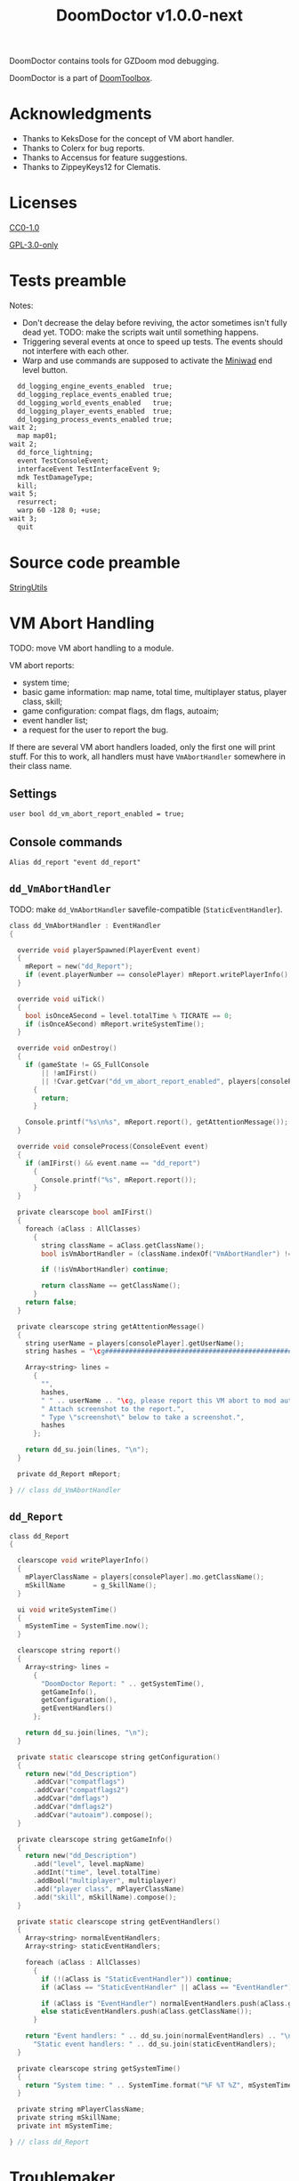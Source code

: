 # SPDX-FileCopyrightText: © 2021 Alexander Kromm <mmaulwurff@gmail.com>
# SPDX-License-Identifier: GPL-3.0-only
#+property: header-args :comments no :mkdirp yes :noweb yes :results none

#+title: DoomDoctor v1.0.0-next

DoomDoctor contains tools for GZDoom mod debugging.

DoomDoctor is a part of [[https://github.com/mmaulwurff/doom-toolbox/][DoomToolbox]].

* [[file:documentation/WhereAreTheProjectFiles.org][Where are the project files?]] :noexport:

* Acknowledgments

- Thanks to KeksDose for the concept of VM abort handler.
- Thanks to Colerx for bug reports.
- Thanks to Accensus for feature suggestions.
- Thanks to ZippeyKeys12 for Clematis.

* Licenses

[[file:LICENSES/CC0-1.0.txt][CC0-1.0]]
#+name: CC
#+begin_src txt :exports none
SPDX-FileCopyrightText: © 2021 Alexander Kromm <mmaulwurff@gmail.com>
SPDX-License-Identifier: CC0-1.0
#+end_src

#+begin_src txt :tangle build/DoomDoctor/cvarinfo.txt :exports none
// <<CC>>
#+end_src
#+begin_src txt :tangle build/DoomDoctor/keyconf.txt :exports none
// <<CC>>
#+end_src
#+begin_src txt :tangle build/DoomDoctor/mapinfo.txt :exports none
// <<CC>>
#+end_src
#+begin_src txt :tangle build/DoomDoctorTest/mapinfo.txt :exports none
// <<CC>>
#+end_src

[[file:LICENSES/GPL-3.0-only.txt][GPL-3.0-only]]
#+name: GPL
#+begin_src txt :exports none
SPDX-FileCopyrightText: © 2021 Alexander Kromm <mmaulwurff@gmail.com>
SPDX-License-Identifier: GPL-3.0-only
#+end_src

#+begin_src c :tangle build/DoomDoctor/zscript.zs :exports none
// <<GPL>>
#+end_src
#+begin_src c :tangle build/DoomDoctor/zscript/Logger.zs :exports none
// <<GPL>>
#+end_src
#+begin_src c :tangle build/DoomDoctor/zscript/Troublemaker.zs :exports none
// <<GPL>>
#+end_src
#+begin_src c :tangle build/DoomDoctor/zscript/VmAbortHandler.zs :exports none
// <<GPL>>
#+end_src
#+begin_src c :tangle build/DoomDoctorTest/zscript.zs :exports none
// <<GPL>>
#+end_src

* Tests preamble

Notes:
- Don't decrease the delay before reviving, the actor sometimes isn't fully dead yet.
  TODO: make the scripts wait until something happens.
- Triggering several events at once to speed up tests. The events should not
  interfere with each other.
- Warp and use commands are supposed to activate the [[https://github.com/fragglet/miniwad][Miniwad]] end level button.

#+begin_src txt :tangle build/DoomDoctorTestCommands.txt
  dd_logging_engine_events_enabled  true;
  dd_logging_replace_events_enabled true;
  dd_logging_world_events_enabled   true;
  dd_logging_player_events_enabled  true;
  dd_logging_process_events_enabled true;
wait 2;
  map map01;
wait 2;
  dd_force_lightning;
  event TestConsoleEvent;
  interfaceEvent TestInterfaceEvent 9;
  mdk TestDamageType;
  kill;
wait 5;
  resurrect;
  warp 60 -128 0; +use;
wait 3;
  quit
#+end_src

#+begin_src elisp :exports none
(compile "./tools/org.py test DoomDoctor.org")
#+end_src

#+begin_src txt :tangle build/DoomDoctorTest/mapinfo.txt :exports none
GameInfo { EventHandlers = "dd_LoggerTestRunner" }
#+end_src

#+begin_src c :tangle build/DoomDoctorTest/zscript.zs :exports none
version 4.12.2

class dd_LoggerTest : Clematis {}

// TODO: add lower order logger test runner.
class dd_LoggerTestRunner : StaticEventHandler
{

  private Clematis mTest;
  private dd_BufferedConsole mConsole;

  void assert(Name testCaseName, bool condition) const
  {
    mTest.it(testCaseName, mTest.assert(condition));
  }

  override void OnRegister()
  {
    // To catch what logger logs.
    setOrder(int.max);

    mTest = new("dd_LoggerTest");
    mConsole = dd_BufferedConsole.getInstance();

    mTest.Describe("DoomDoctor Logger tests");
    OnRegisterTest();
  }

  override void OnUnregister()
  {
    let totalTestsCount = <<count-logger-tests()>>;
    let executedTestsCount = mTest.TestsRunTotal();
    bool areAllTestsExecuted = executedTestsCount == totalTestsCount;
    assert("all tests executed", areAllTestsExecuted);
    if (!areAllTestsExecuted)
      Console.printf("Executed: %d, total: %d.", executedTestsCount, totalTestsCount);

    mTest.EndDescribe();
  }
#+end_src

#+name: count-logger-tests
#+begin_src elisp :exports none
(let ((pos 0)
      (count 0))
  (while (string-match "assert\(\"log: " (buffer-string) pos)
    (setq count (1+ count))
    (setq pos (match-end 0)))
  count)
#+end_src

* Source code preamble

#+begin_src txt :tangle build/DoomDoctor/mapinfo.txt :exports none
GameInfo
{
  EventHandlers = "dd_VmAbortHandler",
                  "dd_Troublemaker",
                  "dd_BufferedConsole",
                  "dd_Logger"
}
#+end_src

#+begin_src c :tangle build/DoomDoctor/zscript.zs :exports none
version 4.12.2

<<module("StringUtils")>>

#include "zscript/VmAbortHandler.zs"
#include "zscript/Troublemaker.zs"
#include "zscript/Logger.zs"
#+end_src

[[file:modules/StringUtils.org][StringUtils]]

#+name: module
#+begin_src elisp :var module-name = "" :exports none
(shell-command
  (format "./tools/org.py export modules/%1$s.org dd_ build/DoomDoctor/zscript/%1$s.zs"
          module-name))
(format "#include \"zscript/%s.zs\"" module-name)
#+end_src

* VM Abort Handling

TODO: move VM abort handling to a module.

VM abort reports:
- system time;
- basic game information: map name, total time, multiplayer status, player class,
  skill;
- game configuration: compat flags, dm flags, autoaim;
- event handler list;
- a request for the user to report the bug.

If there are several VM abort handlers loaded, only the first one will print stuff.
For this to work, all handlers must have ~VmAbortHandler~ somewhere in their class
name.

** Settings

#+begin_src txt :tangle build/DoomDoctor/cvarinfo.txt
user bool dd_vm_abort_report_enabled = true;
#+end_src

** Console commands

#+begin_src txt :tangle build/DoomDoctor/keyconf.txt
Alias dd_report "event dd_report"
#+end_src

** ~dd_VmAbortHandler~

TODO: make ~dd_VmAbortHandler~ savefile-compatible (~StaticEventHandler~).

#+begin_src c :tangle build/DoomDoctor/zscript/VmAbortHandler.zs
class dd_VmAbortHandler : EventHandler
{

  override void playerSpawned(PlayerEvent event)
  {
    mReport = new("dd_Report");
    if (event.playerNumber == consolePlayer) mReport.writePlayerInfo();
  }

  override void uiTick()
  {
    bool isOnceASecond = level.totalTime % TICRATE == 0;
    if (isOnceASecond) mReport.writeSystemTime();
  }

  override void onDestroy()
  {
    if (gameState != GS_FullConsole
        || !amIFirst()
        || !Cvar.getCvar("dd_vm_abort_report_enabled", players[consolePlayer]).getBool())
      {
        return;
      }

    Console.printf("%s\n%s", mReport.report(), getAttentionMessage());
  }

  override void consoleProcess(ConsoleEvent event)
  {
    if (amIFirst() && event.name == "dd_report")
      {
        Console.printf("%s", mReport.report());
      }
  }

  private clearscope bool amIFirst()
  {
    foreach (aClass : AllClasses)
      {
        string className = aClass.getClassName();
        bool isVmAbortHandler = (className.indexOf("VmAbortHandler") != -1);

        if (!isVmAbortHandler) continue;

        return className == getClassName();
      }
    return false;
  }

  private clearscope string getAttentionMessage()
  {
    string userName = players[consolePlayer].getUserName();
    string hashes = "\cg############################################################";

    Array<string> lines =
      {
        "",
        hashes,
        " " .. userName .. "\cg, please report this VM abort to mod author.",
        " Attach screenshot to the report.",
        " Type \"screenshot\" below to take a screenshot.",
        hashes
      };

    return dd_su.join(lines, "\n");
  }

  private dd_Report mReport;

} // class dd_VmAbortHandler
#+end_src

** ~dd_Report~

#+begin_src c :tangle build/DoomDoctor/zscript/VmAbortHandler.zs
class dd_Report
{

  clearscope void writePlayerInfo()
  {
    mPlayerClassName = players[consolePlayer].mo.getClassName();
    mSkillName       = g_SkillName();
  }

  ui void writeSystemTime()
  {
    mSystemTime = SystemTime.now();
  }

  clearscope string report()
  {
    Array<string> lines =
      {
        "DoomDoctor Report: " .. getSystemTime(),
        getGameInfo(),
        getConfiguration(),
        getEventHandlers()
      };

    return dd_su.join(lines, "\n");
  }

  private static clearscope string getConfiguration()
  {
    return new("dd_Description")
      .addCvar("compatflags")
      .addCvar("compatflags2")
      .addCvar("dmflags")
      .addCvar("dmflags2")
      .addCvar("autoaim").compose();
  }

  private clearscope string getGameInfo()
  {
    return new("dd_Description")
      .add("level", level.mapName)
      .addInt("time", level.totalTime)
      .addBool("multiplayer", multiplayer)
      .add("player class", mPlayerClassName)
      .add("skill", mSkillName).compose();
  }

  private static clearscope string getEventHandlers()
  {
    Array<string> normalEventHandlers;
    Array<string> staticEventHandlers;

    foreach (aClass : AllClasses)
      {
        if (!(aClass is "StaticEventHandler")) continue;
        if (aClass == "StaticEventHandler" || aClass == "EventHandler") continue;

        if (aClass is "EventHandler") normalEventHandlers.push(aClass.getClassName());
        else staticEventHandlers.push(aClass.getClassName());
      }

    return "Event handlers: " .. dd_su.join(normalEventHandlers) .. "\n" ..
      "Static event handlers: " .. dd_su.join(staticEventHandlers);
  }

  private clearscope string getSystemTime()
  {
    return "System time: " .. SystemTime.format("%F %T %Z", mSystemTime);
  }

  private string mPlayerClassName;
  private string mSkillName;
  private int mSystemTime;

} // class dd_Report
#+end_src

* Troublemaker

Troublemaker provides console commands to check if a mod can handle some unexpected
events.

** Console commands

*** Commands to cause problematic events
#+begin_src txt :tangle build/DoomDoctor/keyconf.txt
Alias dd_nullify_player        "netevent dd_nullify_player"
Alias dd_spawn_null_thing      "netevent dd_spawn_null_thing; summon dd_Spawnable"
Alias dd_nullify_player_weapon "netevent dd_nullify_player_weapon"
Alias dd_take_all_weapons      "take weapons"
Alias dd_spawn_with_no_tags    "summon dd_WeaponWithNoTag; summon dd_EnemyWithNoTag"
#+end_src

*** Helper commands
#+begin_src txt :tangle build/DoomDoctor/keyconf.txt
Alias dd_revive_everything     "netevent dd_revive_everything"
Alias dd_force_lightning       "netevent dd_force_lightning"
#+end_src

** Source

TODO: make ~dd_Troublemaker~ savefile-compatible (~StaticEventHandler~).

#+begin_src c :tangle build/DoomDoctor/zscript/Troublemaker.zs
mixin class dd_Volatile { override void Tick() { if (GetAge() > 0) destroy(); }  }

class dd_WeaponWithNoTag : Weapon { mixin dd_Volatile; }
class dd_Spawnable : Actor { mixin dd_Volatile; }

class dd_EnemyWithNoTag : Actor
{
  Default { +IsMonster; }
  mixin dd_Volatile;
}

class dd_Troublemaker : EventHandler
{

  // To be able to change events before they are processed by other event handlers.
  override void OnRegister() { setOrder(int.min); }

  override void NetworkProcess(ConsoleEvent event)
  {
    string command = event.name;

    if      (command == "dd_nullify_player") nullifyPlayer();
    else if (command == "dd_spawn_null_thing") nullifySpawnedThing();
    else if (command == "dd_nullify_player_weapon") nullifyPlayerWeapon();
    else if (command == "dd_revive_everything") reviveEverything();
    else if (command == "dd_force_lightning") forceLightning();
  }

  override void WorldThingSpawned(WorldEvent event)
  {
    if (mIsScheduledSpawnedThingIsNull)
      {
        mIsScheduledSpawnedThingIsNull = false;
        event.thing.destroy();
      }
  }

  private void nullifyPlayer()
  {
    players[consolePlayer].mo.destroy();

    // Interestingly, the
    //players[consolePlayer].mo = NULL;
    // just crashes GZDoom. Don't ever do that!
  }

  private void nullifySpawnedThing()
  {
    mIsScheduledSpawnedThingIsNull = true;
  }

  private void nullifyPlayerWeapon()
  {
    players[consolePlayer].readyWeapon = NULL;
  }

  private void reviveEverything()
  {
    Actor anActor;
    for (let i = ThinkerIterator.Create("Actor"); anActor = Actor(i.Next());)
      {
        players[consolePlayer].mo.RaiseActor(anActor);
      }
  }

  // TODO: test on a map with lightning.
  private void forceLightning()
  {
    let lightningIterator = ThinkerIterator.Create("Thinker", Thinker.STAT_Lightning);
    bool wasLightning = lightningIterator.Next() != NULL;

    if (wasLightning)
      level.ForceLightning(0);
    else
      level.ForceLightning(1);
  }

  private bool mIsScheduledSpawnedThingIsNull;

} // class dd_Troublemaker
#+end_src

* Logging

** Settings

#+begin_src txt :tangle build/DoomDoctor/cvarinfo.txt
server bool dd_logging_engine_events_enabled  = false;
server bool dd_logging_replace_events_enabled = false;

user bool dd_logging_world_events_enabled   = false;
user bool dd_logging_player_events_enabled  = false;
user bool dd_logging_process_events_enabled = false;
#+end_src

** Console commands

#+begin_src txt :tangle build/DoomDoctor/keyconf.txt

Alias dd_logging_disable "ResetCvar dd_logging_engine_events_enabled; ResetCvar dd_logging_replace_events_enabled; ResetCvar dd_logging_world_events_enabled; ResetCvar dd_logging_player_events_enabled; ResetCvar dd_logging_process_events_enabled"
#+end_src

** ~dd_BufferedConsole~

Prints to the engine console and saves the messages so they can be checked. Also
prints level time.

~StaticEventHandler~ used as a Singleton.

#+begin_src c :tangle build/DoomDoctor/zscript/Logger.zs

class dd_BufferedConsole : StaticEventHandler
{

  static clearscope dd_BufferedConsole getInstance()
  {
    return dd_BufferedConsole(find("dd_BufferedConsole"));
  }

  static clearscope void printf(string format, string arg1 = "", string arg2 = "")
  {
    string message = string.format(format, arg1, arg2);

    getInstance().append(message);
    Console.printf("(%05d) %s", level.time, message);
  }

  void append(string message) const { mBuffer.appendFormat("\n" .. message); }
  void clear() const { mBuffer = ""; }

  bool contains(string substring) const { return mBuffer.IndexOf(substring) != -1; }

  private string mBuffer;

} // class dd_BufferedConsole
#+end_src

** ~dd_Logger~

Notes
- The following events are not logged, because nothing interesting can change here:
  ~RenderOverlay~, ~RenderUnderlay~, ~UiTick~, ~PostUiTick~, ~InputProcess~,
  ~UiProcess~.
- Events cannot be destroyed, so event parameters are never NULL.
- Most events are followed by the test code that also works as an example of what an
  event report contains.

#+begin_src c :tangle build/DoomDoctor/zscript/Logger.zs
class dd_Logger : StaticEventHandler
#+end_src
#+begin_src c :tangle build/DoomDoctor/zscript/Logger.zs :exports none
{
#+end_src

*** Engine events

**** ~OnRegister~
#+begin_src c :tangle build/DoomDoctor/zscript/Logger.zs
override void OnRegister()
{
  if (!dd_logging_engine_events_enabled) return;
    
  // To catch all changes to events.
  setOrder(int.max - 1);

  mFunctionName = "OnRegister";
  logInfo();
}
#+end_src
#+begin_src c :tangle build/DoomDoctorTest/zscript.zs
void OnRegisterTest()
{
  assert("log: OnRegister", mConsole.contains("OnRegister"));
  mConsole.clear();
}
#+end_src

**** ~OnUnregister~

#+begin_src c :tangle build/DoomDoctor/zscript/Logger.zs
override void OnUnregister()
{
  if (!dd_logging_engine_events_enabled) return;

  mFunctionName = "OnUnregister";
  logInfo();
}
#+end_src

Note: event order for ~OnUnregister~ is reversed.

**** ~OnEngineInitialize~

#+begin_src c :tangle build/DoomDoctor/zscript/Logger.zs
override void OnEngineInitialize()
{
  if (!dd_logging_engine_events_enabled) return;

  mFunctionName = "OnEngineInitialize";
  logInfo();
}
#+end_src
#+begin_src c :tangle build/DoomDoctorTest/zscript.zs
override void OnEngineInitialize()
{
  assert("log: OnEngineInitialize", mConsole.contains("OnEngineInitialize"));
  mConsole.clear();
}
#+end_src

**** ~NewGame~

#+begin_src c :tangle build/DoomDoctor/zscript/Logger.zs
override void NewGame()
{
  if (!dd_logging_engine_events_enabled) return;

  mFunctionName = "NewGame";
  logInfo();
}
#+end_src
#+begin_src c :tangle build/DoomDoctorTest/zscript.zs
override void NewGame()
{
  <<only-once()>>;

  assert("log: NewGame", mConsole.contains("NewGame"));
  mConsole.clear();
}
#+end_src

*** World events

**** ~WorldLoaded~
#+begin_src c :tangle build/DoomDoctor/zscript/Logger.zs
override void WorldLoaded(WorldEvent event)
{
  // To load Cvars when the game is loaded from a save.
  loadCvars();

  if (!dd_logging_world_events_enabled.getBool()) return;

  mFunctionName = "WorldLoaded";
  logInfo(describeWorldEvent(event, IsSaveGame | IsReopen));
  check(OtherHandlers | PlayerChecks, event);
}
#+end_src
#+begin_src c :tangle build/DoomDoctorTest/zscript.zs
override void WorldLoaded(WorldEvent event)
{
  <<only-once()>>;

  assert("log: WorldLoaded", mConsole.contains("WorldLoaded"));
  assert("log: WorldLoaded", mConsole.contains("IsSaveGame: false"));
  assert("log: WorldLoaded", mConsole.contains("IsReopen"));
  mConsole.clear();
}
#+end_src

**** ~WorldUnloaded~

#+begin_src c :tangle build/DoomDoctor/zscript/Logger.zs
override void WorldUnloaded(WorldEvent event)
{
  if (!dd_logging_world_events_enabled.getBool()) return;

  mFunctionName = "WorldUnloaded";
  logInfo(describeWorldEvent(event, IsSaveGame | NextMap));
}
#+end_src

Note: event order for ~WorldUnloaded~ is reversed.

**** ~WorldThingSpawned~

#+begin_src c :tangle build/DoomDoctor/zscript/Logger.zs
override void WorldThingSpawned(WorldEvent event)
{
  if (!dd_logging_world_events_enabled.getBool()) return;

  mFunctionName = "WorldThingSpawned";
  logInfo(describeWorldEvent(event, Thing));
  check(PlayerChecks | ThingNull | NoTag, event);
}
#+end_src
#+begin_src c :tangle build/DoomDoctorTest/zscript.zs
override void WorldThingSpawned(WorldEvent event)
{
  <<only-once()>>;

  assert("log: WorldThingSpawned", mConsole.contains("WorldThingSpawned"));
  assert("log: WorldThingSpawned", mConsole.contains("Thing: "));
  mConsole.clear();
}
#+end_src

**** ~WorldThingDied~

#+begin_src c :tangle build/DoomDoctor/zscript/Logger.zs
override void WorldThingDied(WorldEvent event)
{
  if (!dd_logging_world_events_enabled.getBool()) return;

  mFunctionName = "WorldThingDied";
  logInfo(describeWorldEvent(event, Thing | Inflictor));
  check(PlayerChecks | ThingNull, event);
}
#+end_src

The player is killed by console commands in [[Tests preamble]] section.

#+begin_src c :tangle build/DoomDoctorTest/zscript.zs
override void WorldThingDied(WorldEvent event)
{
  assert("log: WorldThingDied", mConsole.contains("WorldThingDied"));
  assert("log: WorldThingDied", mConsole.contains("DoomPlayer"));
  assert("log: WorldThingDied", mConsole.contains("Inflictor: DoomPlayer"));
  mConsole.clear();
}
#+end_src

**** ~WorldThingGround~

#+begin_src c :tangle build/DoomDoctor/zscript/Logger.zs
override void WorldThingGround(WorldEvent event)
{
  if (!dd_logging_world_events_enabled.getBool()) return;

  mFunctionName = "WorldThingGround";
  logInfo(describeWorldEvent(event, Thing | CrushedState));
  check(PlayerChecks | ThingNull, event);
}
#+end_src

TODO: how to test this?

**** ~WorldThingRevived~

#+begin_src c :tangle build/DoomDoctor/zscript/Logger.zs
override void WorldThingRevived(WorldEvent event)
{
  if (!dd_logging_world_events_enabled.getBool()) return;

  mFunctionName = "WorldThingRevived";
  logInfo(describeWorldEvent(event, Thing));
  check(PlayerChecks | ThingNull, event);
}
#+end_src

The player is resurrected by console commands in [[Tests preamble]] section.

#+begin_src c :tangle build/DoomDoctorTest/zscript.zs
override void WorldThingRevived(WorldEvent event)
{
  assert("log: WorldThingRevived", mConsole.contains("WorldThingRevived"));
  assert("log: WorldThingRevived", mConsole.contains("DoomPlayer"));
  mConsole.clear();
}
#+end_src

**** ~WorldThingDamaged~

#+begin_src c :tangle build/DoomDoctor/zscript/Logger.zs
override void WorldThingDamaged(WorldEvent event)
{
  if (!dd_logging_world_events_enabled.getBool()) return;

  mFunctionName = "WorldThingDamaged";
  logInfo(describeWorldEvent(event, Thing | Inflictor | DamageProperties
                             | DamageFlags | DamageAngle));
  check(PlayerChecks | ThingNull, event);
}
#+end_src

The player is damaged by console commands in [[Tests preamble]] section.

#+begin_src c :tangle build/DoomDoctorTest/zscript.zs
override void WorldThingDamaged(WorldEvent event)
{
  <<only-once()>>;

  assert("log: WorldThingDamaged", mConsole.contains("WorldThingDamaged"));
  assert("log: WorldThingDamaged", mConsole.contains("DoomPlayer"));
  assert("log: WorldThingDamaged", mConsole.contains("Suicide"));
  mConsole.clear();
}
#+end_src

**** ~WorldThingDestroyed~

#+begin_src c :tangle build/DoomDoctor/zscript/Logger.zs
override void WorldThingDestroyed(WorldEvent event)
{
  if (!dd_logging_world_events_enabled.getBool()) return;

  mFunctionName = "WorldThingDestroyed";
  logInfo(describeWorldEvent(event, Thing));
  // Player can be null here, don't check.
  check(ThingNull, event);
}
#+end_src

Note: event order for ~WorldThingDestroyed~ is reversed.

**** ~WorldLinePreActivated~

#+begin_src c :tangle build/DoomDoctor/zscript/Logger.zs
override void WorldLinePreActivated(WorldEvent event)
{
  if (!dd_logging_world_events_enabled.getBool()) return;

  mFunctionName = "WorldLinePreActivated";
  logInfo(describeWorldEvent(event, Thing | LineProperties | ShouldActivate));
  check(PlayerChecks | ThingNull, event);
}
#+end_src
#+begin_src c :tangle build/DoomDoctorTest/zscript.zs
override void WorldLinePreActivated(WorldEvent event)
{
  assert("log: WorldLinePreActivated", mConsole.contains("WorldLinePreActivated"));
  assert("log: WorldLinePreActivated", mConsole.contains("Thing: DoomPlayer"));
  assert("log: WorldLinePreActivated", mConsole.contains("ActivationType: SPAC_Use"));
  assert("log: WorldLinePreActivated", mConsole.contains("ShouldActivate: true"));
  mConsole.clear();
}
#+end_src

**** ~WorldLineActivated~

#+begin_src c :tangle build/DoomDoctor/zscript/Logger.zs
override void WorldLineActivated(WorldEvent event)
{
  if (!dd_logging_world_events_enabled.getBool()) return;

  mFunctionName = "WorldLineActivated";
  logInfo(describeWorldEvent(event, Thing | LineProperties));
  check(PlayerChecks | ThingNull, event);
}
#+end_src
#+begin_src c :tangle build/DoomDoctorTest/zscript.zs
override void WorldLineActivated(WorldEvent event)
{
  assert("log: WorldLineActivated", mConsole.contains("WorldLineActivated"));
  assert("log: WorldLineActivated", mConsole.contains("Thing: DoomPlayer"));
  assert("log: WorldLineActivated", mConsole.contains("ActivationType: SPAC_Use"));
  mConsole.clear();
}
#+end_src

**** ~WorldSectorDamaged~

#+begin_src c :tangle build/DoomDoctor/zscript/Logger.zs
override void WorldSectorDamaged(WorldEvent event)
{
  if (!dd_logging_world_events_enabled.getBool()) return;

  mFunctionName = "WorldSectorDamaged";
  logInfo(describeWorldEvent(event, DamageProperties | NewDamage | DamagePosition
                             | DamageIsRadius | DamageSector | DamageSectorPart));
  check(PlayerChecks, event);
}
#+end_src

**** ~WorldLineDamaged~

#+begin_src c :tangle build/DoomDoctor/zscript/Logger.zs
override void WorldLineDamaged(WorldEvent event)
{
  if (!dd_logging_world_events_enabled.getBool()) return;

  mFunctionName = "WorldLineDamaged";
  logInfo(describeWorldEvent(event, DamageProperties | NewDamage | DamagePosition
                             | DamageIsRadius | DamageLine | DamageLineSide));
  check(PlayerChecks, event);
}
#+end_src

**** ~WorldLightning~

#+begin_src c :tangle build/DoomDoctor/zscript/Logger.zs
override void WorldLightning(WorldEvent event)
{
  if (!dd_logging_world_events_enabled.getBool()) return;

  mFunctionName = "WorldLightning";
  logInfo("no parameters");
  check(PlayerChecks, event);
}
#+end_src
#+begin_src c :tangle build/DoomDoctorTest/zscript.zs
override void WorldLightning(WorldEvent event)
{
  assert("log: WorldLightning", mConsole.contains("WorldLightning"));
  mConsole.clear();
}
#+end_src

**** ~WorldTick~

#+begin_src c :tangle build/DoomDoctor/zscript/Logger.zs
override void WorldTick()
{
  mFunctionName = "WorldTick";
  // Do not log: frequent event.
  check(PlayerChecks);
}
#+end_src

*** Player events

**** ~PlayerEntered~

#+begin_src c :tangle build/DoomDoctor/zscript/Logger.zs
override void PlayerEntered(PlayerEvent event)
{
  if (!dd_logging_player_events_enabled.getBool()) return;

  mFunctionName = "PlayerEntered";
  logInfo(describePlayerEvent(event));
  check(PlayerChecks);
}
#+end_src
#+begin_src c :tangle build/DoomDoctorTest/zscript.zs
override void PlayerEntered(PlayerEvent event)
{
  <<only-once()>>;

  assert("log: PlayerEntered", mConsole.contains("PlayerEntered"));
  assert("log: PlayerEntered", mConsole.contains("PlayerNumber: 0"));
  assert("log: PlayerEntered", mConsole.contains("IsReturn: false"));
  mConsole.clear();
}
#+end_src

**** ~PlayerSpawned~

#+begin_src c :tangle build/DoomDoctor/zscript/Logger.zs
override void PlayerSpawned(PlayerEvent event)
{
  loadCvars();
  
  if (!dd_logging_player_events_enabled.getBool()) return;

  mFunctionName = "PlayerSpawned";
  logInfo(describePlayerEvent(event));
  check(PlayerChecks);
}
#+end_src
#+begin_src c :tangle build/DoomDoctorTest/zscript.zs
override void PlayerSpawned(PlayerEvent event)
{
  <<only-once()>>;

  assert("log: PlayerSpawned", mConsole.contains("PlayerSpawned"));
  mConsole.clear();
}
#+end_src

**** ~PlayerRespawned~

#+begin_src c :tangle build/DoomDoctor/zscript/Logger.zs
override void PlayerRespawned(PlayerEvent event)
{
  if (!dd_logging_player_events_enabled.getBool()) return;

  mFunctionName = "PlayerRespawned";
  logInfo(describePlayerEvent(event));
  check(PlayerChecks);
}
#+end_src
#+begin_src c :tangle build/DoomDoctorTest/zscript.zs
override void PlayerRespawned(PlayerEvent event)
{
  assert("log: PlayerRespawned", mConsole.contains("PlayerRespawned"));
  mConsole.clear();
}
#+end_src

**** ~PlayerDied~

#+begin_src c :tangle build/DoomDoctor/zscript/Logger.zs
override void PlayerDied(PlayerEvent event)
{
  if (!dd_logging_player_events_enabled.getBool()) return;

  mFunctionName = "PlayerDied";
  logInfo(describePlayerEvent(event));
  check(PlayerChecks);
}
#+end_src
#+begin_src c :tangle build/DoomDoctorTest/zscript.zs
override void PlayerDied(PlayerEvent event)
{
  assert("log: PlayerDied", mConsole.contains("PlayerDied"));
  mConsole.clear();
}
#+end_src

**** ~PlayerDisconnected~

#+begin_src c :tangle build/DoomDoctor/zscript/Logger.zs
override void PlayerDisconnected(PlayerEvent event)
{
  if (!dd_logging_player_events_enabled.getBool()) return;

  mFunctionName = "PlayerDisconnected";
  logInfo(describePlayerEvent(event));
  check(PlayerChecks);
}
#+end_src

TODO: test this.

*** Process events

**** ~ConsoleProcess~

#+begin_src c :tangle build/DoomDoctor/zscript/Logger.zs
override void ConsoleProcess(ConsoleEvent event)
{
  if (!dd_logging_process_events_enabled.getBool()) return;

  setFunctionName("ConsoleProcess");
  logInfo(describeConsoleEvent(event));
  check(PlayerChecks);
}
#+end_src
#+begin_src c :tangle build/DoomDoctorTest/zscript.zs
override void ConsoleProcess(ConsoleEvent event)
{
  assert("log: ConsoleProcess", mConsole.contains("ConsoleProcess"));
  assert("log: ConsoleProcess", mConsole.contains("Name: TestConsoleEvent"));
  mConsole.clear();
}
#+end_src

**** ~InterfaceProcess~

#+begin_src c :tangle build/DoomDoctor/zscript/Logger.zs
override void InterfaceProcess(ConsoleEvent event)
{
  if (!dd_logging_process_events_enabled.getBool()) return;

  setFunctionName("InterfaceProcess");
  logInfo(describeConsoleEvent(event));
  check(PlayerChecks);
}
#+end_src
#+begin_src c :tangle build/DoomDoctorTest/zscript.zs
override void InterfaceProcess(ConsoleEvent event)
{
  assert("log: InterfaceProcess", mConsole.contains("InterfaceProcess"));
  assert("log: InterfaceProcess", mConsole.contains("Name: TestInterfaceEvent"));
  assert("log: InterfaceProcess", mConsole.contains("Args: 9"));
  mConsole.clear();
}
#+end_src

**** ~NetworkProcess~

#+begin_src c :tangle build/DoomDoctor/zscript/Logger.zs
override void NetworkProcess(ConsoleEvent event)
{
  if (!dd_logging_process_events_enabled.getBool()) return;

  mFunctionName = "NetworkProcess";
  logInfo(describeConsoleEvent(event));
  check(PlayerChecks);
}
#+end_src
#+begin_src c :tangle build/DoomDoctorTest/zscript.zs
override void NetworkProcess(ConsoleEvent event)
{
  <<only-once()>>;

  assert("log: NetworkProcess", mConsole.contains("NetworkProcess"));
  assert("log: NetworkProcess", mConsole.contains("Player: 0"));
  assert("log: NetworkProcess", mConsole.contains("IsManual: true"));
  mConsole.clear();
}
#+end_src

*** Replacement events

**** ~CheckReplacement~

#+begin_src c :tangle build/DoomDoctor/zscript/Logger.zs
override void CheckReplacement(ReplaceEvent event)
{
  if (!dd_logging_replace_events_enabled) return;

  mFunctionName = "CheckReplacement";
  logInfo(describeReplaceEvent(event));
}
#+end_src
#+begin_src c :tangle build/DoomDoctorTest/zscript.zs
override void CheckReplacement(ReplaceEvent event)
{
  <<only-once()>>;

  assert("log: CheckReplacement", mConsole.contains("CheckReplacement"));
  assert("log: CheckReplacement", mConsole.contains("Replacement: NULL"));
  mConsole.clear();
}
#+end_src

**** ~CheckReplacee~

#+begin_src c :tangle build/DoomDoctor/zscript/Logger.zs
override void CheckReplacee(ReplacedEvent event)
{
  if (!dd_logging_replace_events_enabled) return;

  mFunctionName = "CheckReplacee";
  logInfo(describeReplacedEvent(event));
}
#+end_src

Note: nothing is replaced, so no such event in the base game.

*** Constants

#+begin_src c :tangle build/DoomDoctor/zscript/Logger.zs
enum CheckFlags
  {
    Nothing       = 1 << 0,
    OtherHandlers = 1 << 1,
    PlayerNull    = 1 << 2,
    WeaponNull    = 1 << 3,
    NoWeapons     = 1 << 4,
    ThingNull     = 1 << 5,
    NoTag         = 1 << 6,
  };
const PlayerChecks = PlayerNull | WeaponNull | NoWeapons;

enum WorldEventParameterFlags
  {
    IsSaveGame       = 1 <<  0,
    IsReopen         = 1 <<  1,
    NextMap          = 1 <<  2,

    Thing            = 1 <<  3,
    Inflictor        = 1 <<  4,

    Damage           = 1 <<  5,
    DamageSource     = 1 <<  6,
    DamageType       = 1 <<  7,
    DamageFlags      = 1 <<  8,
    DamageAngle      = 1 <<  9,

    ActivatedLine    = 1 << 10,
    ActivationType   = 1 << 11,
    ShouldActivate   = 1 << 12,

    DamageSectorPart = 1 << 13,
    DamageLine       = 1 << 14,
    DamageSector     = 1 << 15,
    DamageLineSide   = 1 << 16,
    DamagePosition   = 1 << 17,
    DamageIsRadius   = 1 << 18,
    NewDamage        = 1 << 19,
    CrushedState     = 1 << 20,
  };
const DamageProperties = Damage | DamageSource | DamageType;
const LineProperties = ActivatedLine | ActivationType;
#+end_src

*** Private Functions

TODO: move checks to somewhere where they are move visible.
TODO: add a check if weapons have icons. Filter by weapons that player can have.

#+begin_src c :tangle build/DoomDoctor/zscript/Logger.zs
private clearscope void check(int checks, WorldEvent aWorldEvent = NULL)
{
  if (checks & OtherHandlers) checkOtherEventHandlers();
  if (checks & PlayerNull)    checkPlayerIsNull();
  if (checks & NoWeapons)     checkPlayerHasNoWeapons();
  if (checks & WeaponNull)    checkPlayerWeaponIsNull();
  if (checks & ThingNull)     checkWorldEventThingIsNull(aWorldEvent);
  if (checks & NoTag)         checkWorldEventThingTag(aWorldEvent);
}

private static string describeWorldEvent(WorldEvent e, int parameters)
{
  let d = new("dd_Description");
  int p = parameters;

  if (p & IsSaveGame)       d.addBool       ("IsSaveGame",       e.IsSaveGame);
  if (p & IsReopen)         d.addBool       ("IsReopen",         e.IsReopen);
  if (p & NextMap)          d.add           ("NextMap",          e.NextMap);

  if (p & Thing)            d.addObject     ("Thing",            e.Thing);
  if (p & Inflictor)        d.addObject     ("Inflictor",        e.Inflictor);

  if (p & Damage)           d.addInt        ("Damage",           e.Damage);
  if (p & DamageSource)     d.addObject     ("DamageSource",     e.DamageSource);
  if (p & DamageType)       d.add           ("DamageType",       e.DamageType);

  if (p & DamageFlags)      d.addDamageFlags("DamageFlags",      e.DamageFlags);
  if (p & DamageAngle)      d.addFloat      ("DamageAngle",      e.DamageAngle);

  if (p & ActivatedLine)    d.addLine       ("ActivatedLine",    e.ActivatedLine);
  if (p & ActivationType)   d.addSpac       ("ActivationType",   e.ActivationType);
  if (p & ShouldActivate)   d.addBool       ("ShouldActivate",   e.ShouldActivate);

  if (p & DamageSector)     d.addSector     ("DamageSector",     e.DamageSector);
  if (p & DamageSectorPart) d.addSectorPart ("DamageSectorPart", e.DamageSectorPart);

  if (p & DamageLine)       d.addLine       ("DamageLine",       e.DamageLine);
  if (p & DamageLineSide)   d.addInt        ("DamageLineSide",   e.DamageLineSide);

  if (p & DamagePosition)   d.addVector3    ("DamagePosition",   e.DamagePosition);
  if (p & DamageIsRadius)   d.addBool       ("DamageIsRadius",   e.DamageIsRadius);
  if (p & NewDamage)        d.addInt        ("NewDamage",        e.NewDamage);

  if (p & CrushedState)     d.addState      ("CrushedState",     e.CrushedState);

  return d.compose();
}

private static string describePlayerEvent(PlayerEvent event)
{
  return new("dd_Description").
    addInt("PlayerNumber", event.playerNumber).
    addBool("IsReturn", event.isReturn).compose();
}

private clearscope static string describeConsoleEvent(ConsoleEvent event)
{
  return new("dd_Description").
    addInt ("Player",   event.Player).
    add    ("Name",     event.Name).
    add    ("Args",     string.format("%d, %d, %d",
                                      event.Args[0], event.Args[1], event.Args[2])).
    addBool("IsManual", event.IsManual).compose();
}

private static string describeReplaceEvent(ReplaceEvent event)
{
  return new("dd_Description").
    addClass("Replacee",    event.Replacee).
    addClass("Replacement", event.Replacement).
    addBool ("IsFinal",     event.IsFinal).compose();
}

private static string describeReplacedEvent(ReplacedEvent event)
{
  return new("dd_Description").
    addClass("Replacee",    event.Replacee).
    addClass("Replacement", event.Replacement).
    addBool ("IsFinal",     event.IsFinal).compose();
}

private clearscope void checkPlayerIsNull()
{
  if (mIsPlayerNullLogged ||  players[consolePlayer].mo != NULL) return;

  setIsPlayerNullLogged(true);
  logError("player is NULL");
}

private clearscope void checkWorldEventThingIsNull(WorldEvent event)
{
  if (event.thing == NULL) logError("WorldEvent.thing is NULL");
}

private clearscope void checkWorldEventThingTag(WorldEvent event)
{
  Actor thing = event.thing;
  if (thing == NULL) return;

  if ((thing.bIsMonster || thing is "Weapon") && thing.getTag(".") == ".")
    {
      logWarning("class " .. thing.getClassName() .. " is missing a tag");
    }
}

private clearscope void checkPlayerWeaponIsNull()
{
  if (players[consolePlayer].readyWeapon != NULL)
    {
      setIsPlayerWeaponNullLogged(false);
    }
  else if (!mIsPlayerWeaponNullLogged)
    {
      setIsPlayerWeaponNullLogged(true);
      logError("player weapon is NULL");
    }
}

private clearscope void checkPlayerHasNoWeapons()
{
  let player = players[consolePlayer].mo;
  if (player == NULL) return;

  if (player.findInventory("Weapon", true) != NULL)
    {
      setIsPlayerHasNoWeaponsLogged(false);
    }
  else if (!mIsPlayerHasNoWeaponsLogged)
    {
      setIsPlayerHasNoWeaponsLogged(true);
      logError("player has no weapons");
    }
}

private clearscope void checkOtherEventHandlers()
{
  if (mAreOtherEventHandlersChecked) return;
  setAreOtherEventHandlersChecked(true);

  bool isLoggerFound = false;
  bool isTroublemakerFound = false;

  foreach (aClass : AllClasses)
    {
      if (aClass is "dd_Logger") isLoggerFound = true;
      if (aClass is "dd_Troublemaker") isTroublemakerFound = true;

      if (!(aClass is "StaticEventHandler")
          || aClass == "StaticEventHandler"
          || aClass == "EventHandler"
          || aClass == "dd_Logger"
          || aClass == "dd_Troublemaker") continue;

      string eventHandlerName = aClass.getClassName();
      class<StaticEventHandler> eventHandlerClass = eventHandlerName;
      let instance = (aClass is "EventHandler")
        ? EventHandler.find(eventHandlerClass)
        : StaticEventHandler.find(eventHandlerClass);

      if (instance == NULL)
        {
          logWarning("event handler %s is defined but not activated in MAPINFO",
                     eventHandlerName);
          continue;
        }

      int contenderOrder = instance.order;
      if (contenderOrder == int.max && isLoggerFound)
        {
          logWarning("can't inspect events from %s. Load DoomDoctor after it or increase event handler order",
                     eventHandlerName);
        }

      else if (contenderOrder == int.min && !isTroublemakerFound)
        {
          logWarning("simulated troubles won't affect %s. Load DoomDoctor before it or decrease event handler order",
                     eventHandlerName);
        }
    }
}

private clearscope void logError(string format, string s = "")
{
  Console.printf("[ERROR] %s: %s.", mFunctionName, string.format(format, s));
}

private clearscope void logWarning(string format, string s = "")
{
  Console.printf("[WARNING] %s: %s.", mFunctionName, string.format(format, s));
}

private clearscope void logInfo(string message = "(empty)")
{
  Console.printf("[INFO] %s: %s.", mFunctionName, message);
}

// Hack to set class members from UI and data scopes.
private play void setFunctionName(string n) const { mFunctionName = n; }
private play void setIsPlayerNullLogged(bool b) const { mIsPlayerNullLogged = b; }
private play void setIsPlayerWeaponNullLogged(bool b) const { mIsPlayerWeaponNullLogged = b; }
private play void setIsPlayerHasNoWeaponsLogged(bool b) const { mIsPlayerHasNoWeaponsLogged = b; }
private play void setAreOtherEventHandlersChecked(bool b) const { mAreOtherEventHandlersChecked = b; }

private string mFunctionName;
private bool mIsPlayerNullLogged;
private bool mIsPlayerWeaponNullLogged;
private bool mIsPlayerHasNoWeaponsLogged;
private bool mAreOtherEventHandlersChecked;

private dd_BufferedConsole console;

<<define-cvars('("dd_logging_world_events_enabled" "dd_logging_player_events_enabled" "dd_logging_process_events_enabled"))>>

} // class dd_Logger
#+end_src

#+name: define-cvars
#+begin_src elisp :var cvars=() :exports none
(concat
 "private void loadCvars()\n{\n"
 "  PlayerInfo player = players[consolePlayer];\n"
 (mapconcat (lambda (x) (format "  %1$s = Cvar.getCvar(\"%1$s\", player);\n" x))
            cvars)
 "}\n\n"
 (mapconcat (lambda (x) (format "private Cvar %s;\n" x)) cvars))
#+end_src

* Tests end :noexport:

#+begin_src c :tangle build/DoomDoctorTest/zscript.zs
<<only-once-park-flags()>>

} // class dd_LoggerTestRunner
#+end_src

#+name: only-once
#+begin_src elisp
(setq only-once-id (if (boundp 'only-once-id) (1+ only-once-id) 0))

(format "if (mOnlyOnceFlag%1$d) return;\nmOnlyOnceFlag%1$d = true;" only-once-id)
#+end_src
#+name: only-once-park-flags
#+begin_src elisp
(let ((id only-once-id))
  (makunbound 'only-once-id)
  (mapconcat
   (lambda (x) (format "private bool mOnlyOnceFlag%d;\n" x))
   (number-sequence 0 id)))
#+end_src
